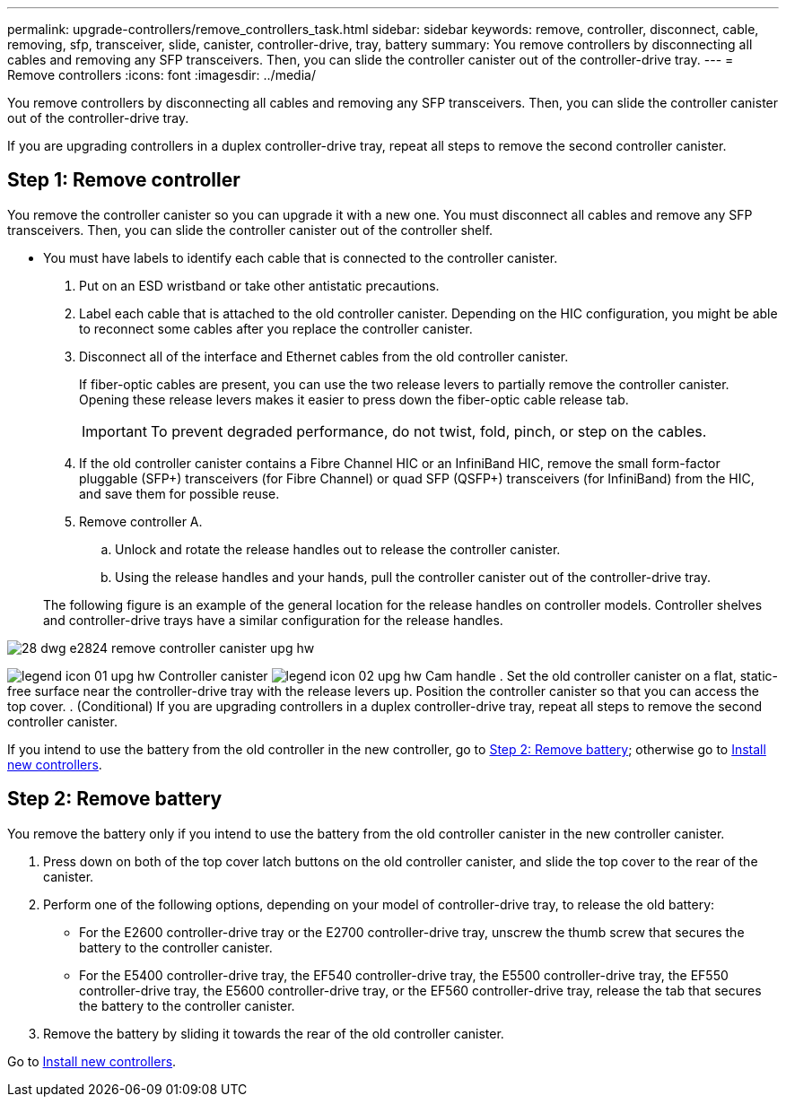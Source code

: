 ---
permalink: upgrade-controllers/remove_controllers_task.html
sidebar: sidebar
keywords: remove, controller, disconnect, cable, removing, sfp, transceiver, slide, canister, controller-drive, tray, battery
summary: You remove controllers by disconnecting all cables and removing any SFP transceivers. Then, you can slide the controller canister out of the controller-drive tray.
---
= Remove controllers
:icons: font
:imagesdir: ../media/

[.lead]
You remove controllers by disconnecting all cables and removing any SFP transceivers. Then, you can slide the controller canister out of the controller-drive tray.

If you are upgrading controllers in a duplex controller-drive tray, repeat all steps to remove the second controller canister.

== Step 1: Remove controller

[.lead]
You remove the controller canister so you can upgrade it with a new one. You must disconnect all cables and remove any SFP transceivers. Then, you can slide the controller canister out of the controller shelf.

* You must have labels to identify each cable that is connected to the controller canister.

. Put on an ESD wristband or take other antistatic precautions.
. Label each cable that is attached to the old controller canister. Depending on the HIC configuration, you might be able to reconnect some cables after you replace the controller canister.
. Disconnect all of the interface and Ethernet cables from the old controller canister.
+
If fiber-optic cables are present, you can use the two release levers to partially remove the controller canister. Opening these release levers makes it easier to press down the fiber-optic cable release tab.
+
IMPORTANT: To prevent degraded performance, do not twist, fold, pinch, or step on the cables.

. If the old controller canister contains a Fibre Channel HIC or an InfiniBand HIC, remove the small form-factor pluggable (SFP+) transceivers (for Fibre Channel) or quad SFP (QSFP+) transceivers (for InfiniBand) from the HIC, and save them for possible reuse.
. Remove controller A.
 .. Unlock and rotate the release handles out to release the controller canister.
 .. Using the release handles and your hands, pull the controller canister out of the controller-drive tray.

+
The following figure is an example of the general location for the release handles on controller models. Controller shelves and controller-drive trays have a similar configuration for the release handles.

image::../media/28_dwg_e2824_remove_controller_canister_upg-hw.gif[]

image:../media/legend_icon_01_upg-hw.gif[] Controller canister image:../media/legend_icon_02_upg-hw.gif[] Cam handle
. Set the old controller canister on a flat, static-free surface near the controller-drive tray with the release levers up. Position the controller canister so that you can access the top cover.
. (Conditional) If you are upgrading controllers in a duplex controller-drive tray, repeat all steps to remove the second controller canister.

If you intend to use the battery from the old controller in the new controller, go to link:remove_controllers_task.md#[Step 2: Remove battery]; otherwise go to link:install_controllers_task.md#[Install new controllers].

== Step 2: Remove battery

[.lead]
You remove the battery only if you intend to use the battery from the old controller canister in the new controller canister.

. Press down on both of the top cover latch buttons on the old controller canister, and slide the top cover to the rear of the canister.
. Perform one of the following options, depending on your model of controller-drive tray, to release the old battery:
 ** For the E2600 controller-drive tray or the E2700 controller-drive tray, unscrew the thumb screw that secures the battery to the controller canister.
 ** For the E5400 controller-drive tray, the EF540 controller-drive tray, the E5500 controller-drive tray, the EF550 controller-drive tray, the E5600 controller-drive tray, or the EF560 controller-drive tray, release the tab that secures the battery to the controller canister.
. Remove the battery by sliding it towards the rear of the old controller canister.

Go to link:install_controllers_task.md#[Install new controllers].
